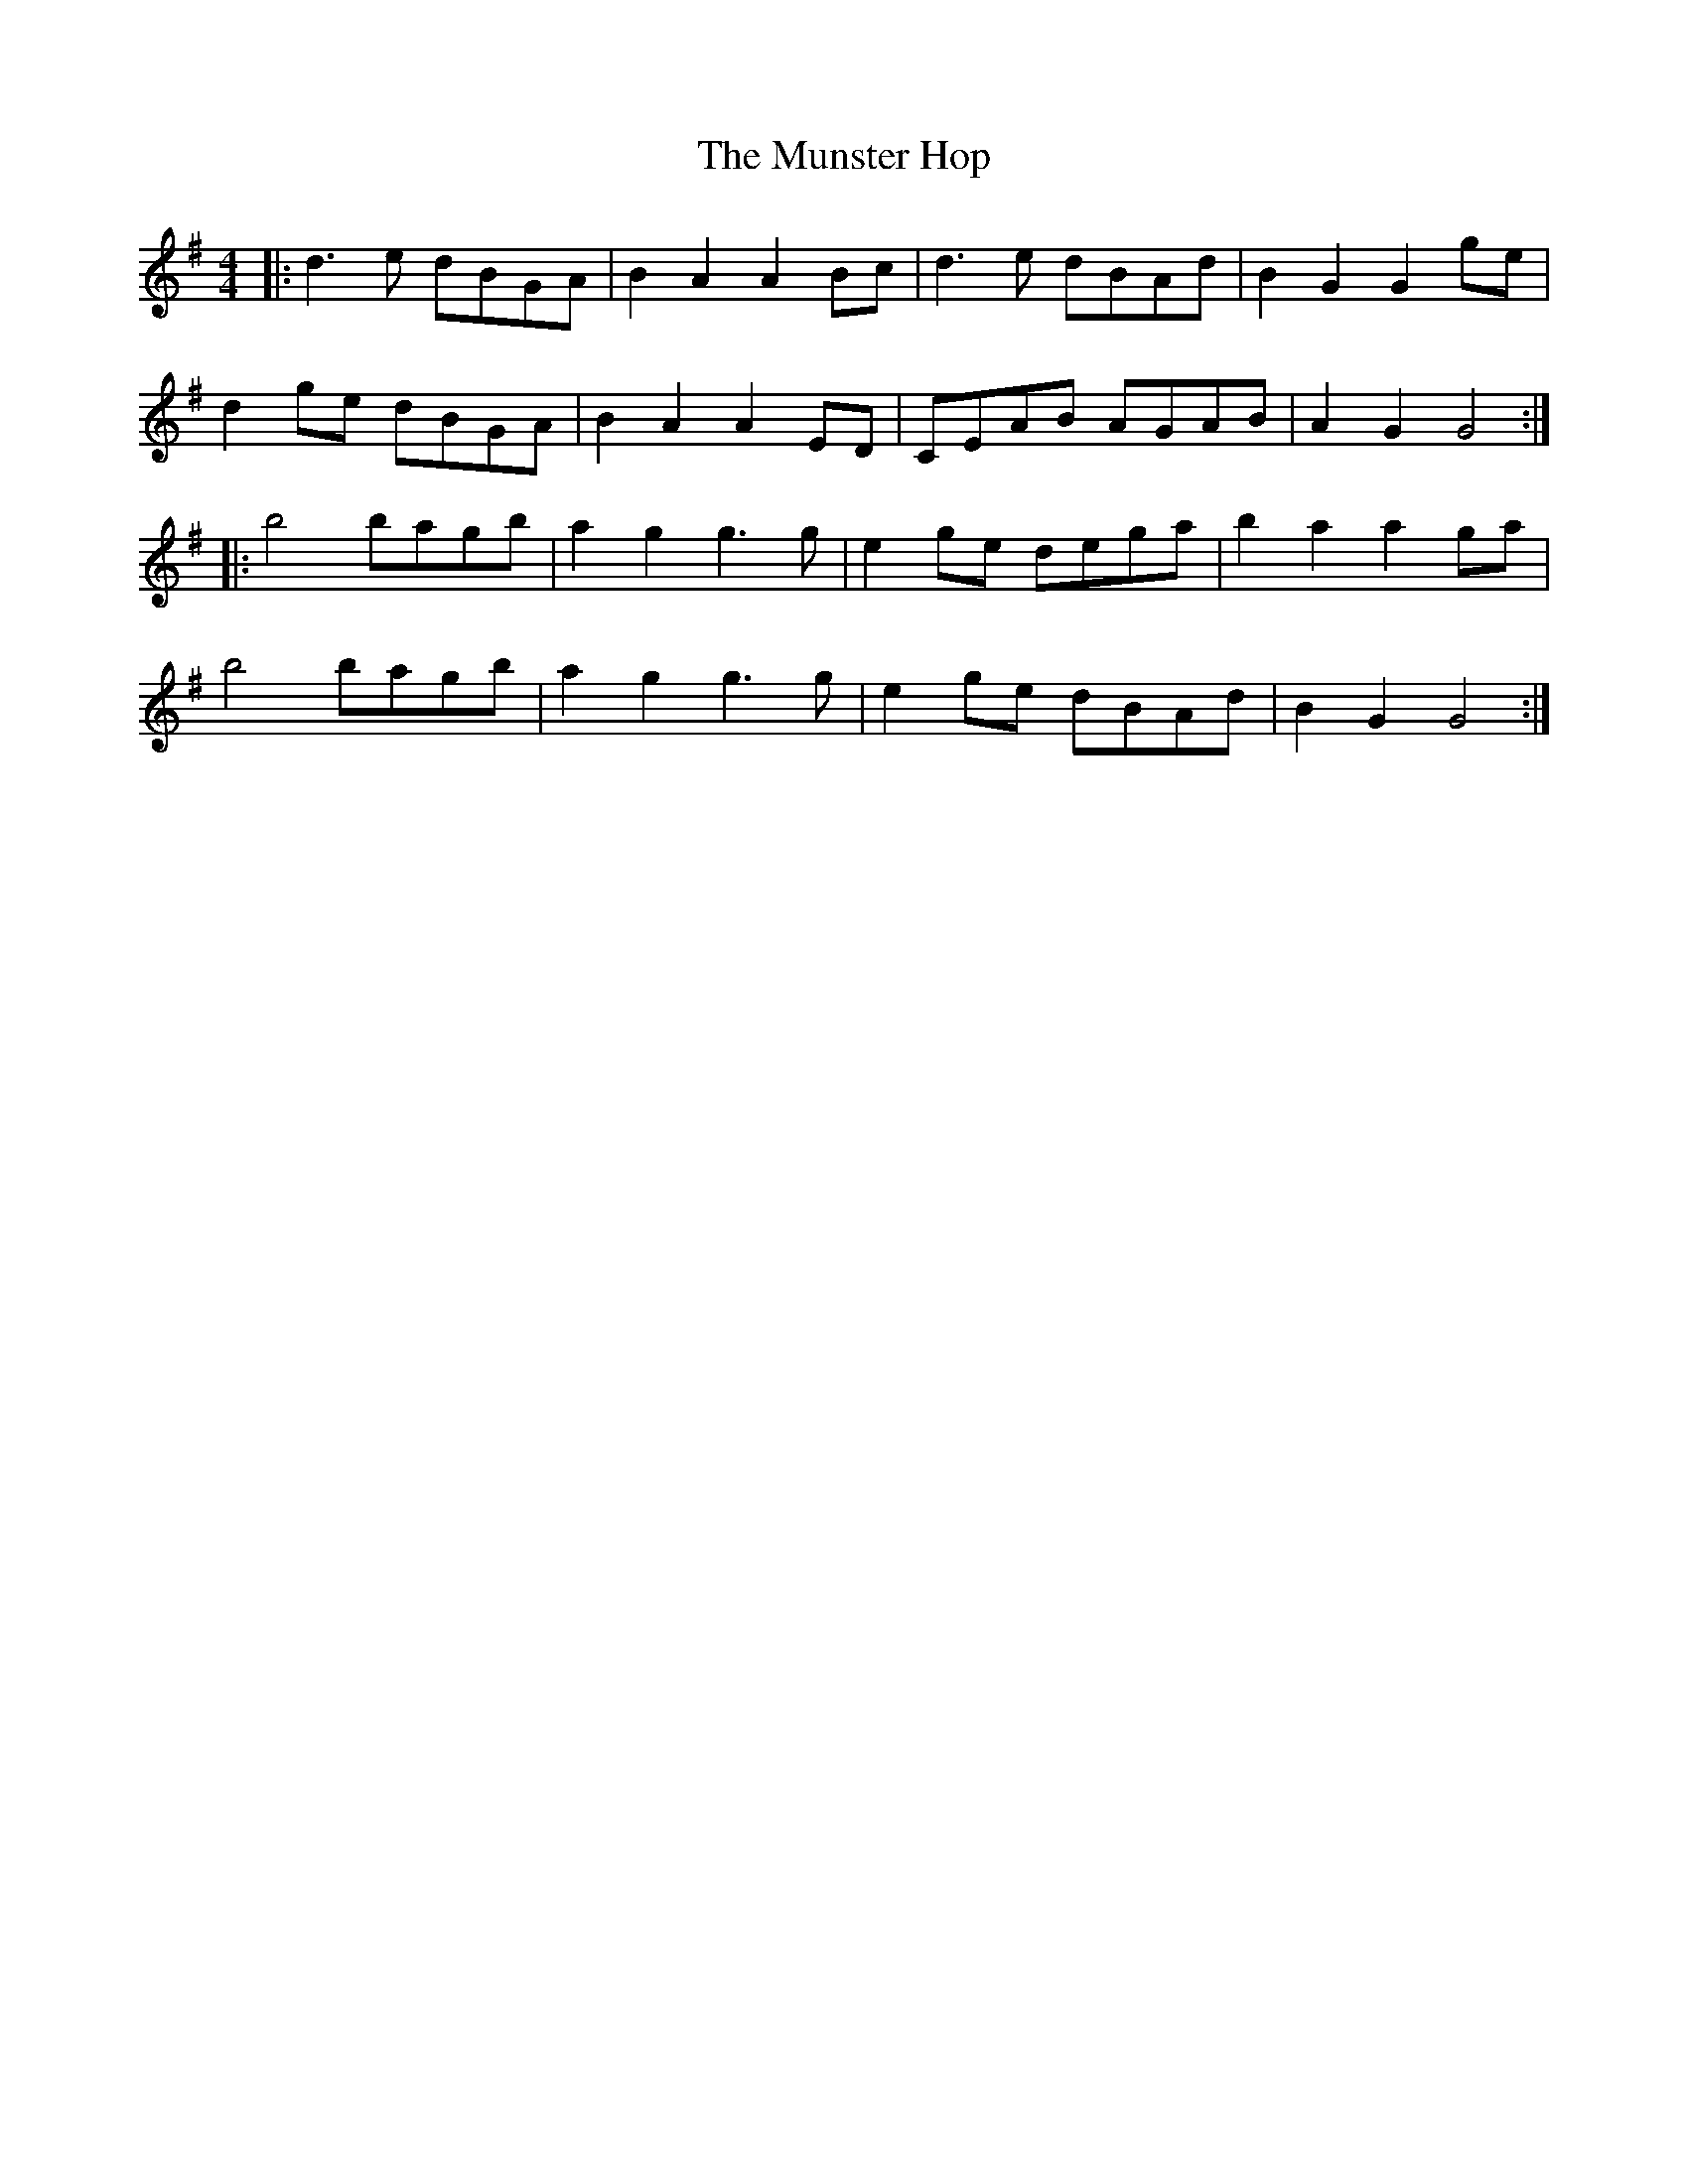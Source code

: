 X: 28528
T: Munster Hop, The
R: reel
M: 4/4
K: Gmajor
|:d3e dBGA|B2A2 A2Bc|d3e dBAd|B2G2 G2ge|
d2ge dBGA|B2A2 A2ED|CEAB AGAB|A2G2 G4:|
|:b4 bagb|a2g2 g3g|e2ge dega|b2a2 a2ga|
b4 bagb|a2g2 g3g|e2ge dBAd|B2G2 G4:|

